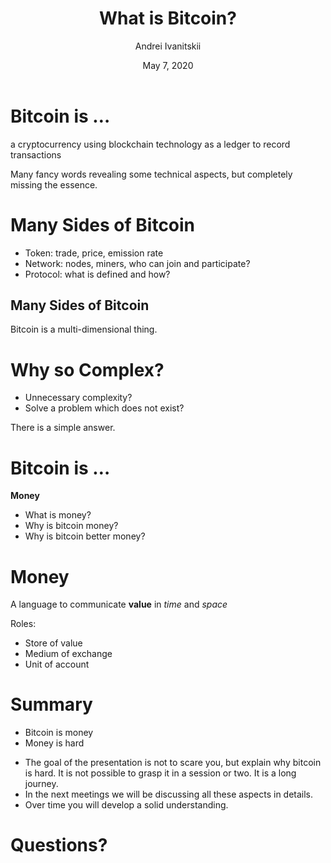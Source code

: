 #+STARTUP: hidestars

#+TITLE: What is Bitcoin?
#+AUTHOR: Andrei Ivanitskii
#+DATE: May 7, 2020

#+REVEAL_ROOT: ../ext/reveal.js-3.9.2/
#+REVEAL_THEME: moon
#+REVEAL_EXTRA_CSS: ../ext/custom.css
#+REVEAL_TITLE_SLIDE: ../ext/title-slide.html

#+OPTIONS: num:t toc:nil reveal_history:t


* Bitcoin is ...
#+ATTR_REVEAL: :frag (appear)
a cryptocurrency using blockchain technology as a ledger to record transactions
#+BEGIN_NOTES
Many fancy words revealing some technical aspects, but completely missing the essence.
#+END_NOTES

* Many Sides of Bitcoin
#+ATTR_REVEAL: :frag (appear)
#+ATTR_HTML: :alt Token, network, protocol :height 500;
[[./imgs/token-network-protocol.png]]
#+BEGIN_NOTES
 - Token: trade, price, emission rate
 - Network: nodes, miners, who can join and participate?
 - Protocol: what is defined and how?
#+END_NOTES

** Many Sides of Bitcoin
#+ATTR_HTML: :alt Many sides of bitcoin :height 500;
[[./imgs/many-sides-of-bitcoin.png]]
#+BEGIN_NOTES
Bitcoin is a multi-dimensional thing.
#+END_NOTES

* Why so Complex?
  - Unnecessary complexity?
  - Solve a problem which does not exist?
#+BEGIN_NOTES
There is a simple answer.
#+END_NOTES

* Bitcoin is ...
#+ATTR_REVEAL: :frag (appear)
*Money*
  #+ATTR_REVEAL: :frag (appear)
  - What is money?
  - Why is bitcoin money?
  - Why is bitcoin better money?

* Money
#+ATTR_REVEAL: :frag (appear)
A language to communicate *value* in /time/ and /space/
#+ATTR_REVEAL: :frag (appear)
Roles:
  #+ATTR_REVEAL: :frag (appear)
  - Store of value
  - Medium of exchange
  - Unit of account

* Summary
  - Bitcoin is money
  - Money is hard
#+BEGIN_NOTES
 - The goal of the presentation is not to scare you, but explain why bitcoin is hard.
   It is not possible to grasp it in a session or two.
   It is a long journey.
 - In the next meetings we will be discussing all these aspects in details.
 - Over time you will develop a solid understanding.
#+END_NOTES

* Questions?
